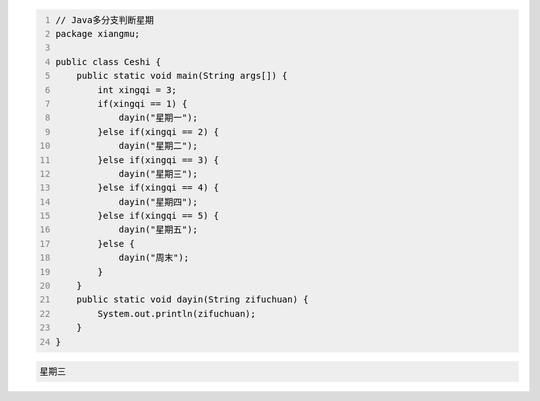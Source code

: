 .. title: Java代码案例10——多分支判断星期
.. slug: javadai-ma-an-li-10-duo-fen-zhi-pan-duan-xing-qi
.. date: 2022-11-01 11:14:28 UTC+08:00
.. tags: Java代码案例
.. category: Java
.. link: 
.. description: 
.. type: text

.. code-block:: java
    :number-lines:

    // Java多分支判断星期
    package xiangmu;

    public class Ceshi {
        public static void main(String args[]) {
            int xingqi = 3;
            if(xingqi == 1) {
                dayin("星期一");
            }else if(xingqi == 2) {
                dayin("星期二");
            }else if(xingqi == 3) {
                dayin("星期三");
            }else if(xingqi == 4) {
                dayin("星期四");
            }else if(xingqi == 5) {
                dayin("星期五");
            }else {
                dayin("周末");
            }
        }
        public static void dayin(String zifuchuan) {
            System.out.println(zifuchuan);
        }
    }


.. code-block:: text

    星期三

